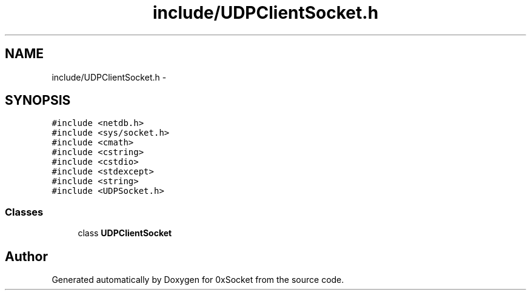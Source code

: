 .TH "include/UDPClientSocket.h" 3 "Fri Oct 3 2014" "Version 0.3" "0xSocket" \" -*- nroff -*-
.ad l
.nh
.SH NAME
include/UDPClientSocket.h \- 
.SH SYNOPSIS
.br
.PP
\fC#include <netdb\&.h>\fP
.br
\fC#include <sys/socket\&.h>\fP
.br
\fC#include <cmath>\fP
.br
\fC#include <cstring>\fP
.br
\fC#include <cstdio>\fP
.br
\fC#include <stdexcept>\fP
.br
\fC#include <string>\fP
.br
\fC#include <UDPSocket\&.h>\fP
.br

.SS "Classes"

.in +1c
.ti -1c
.RI "class \fBUDPClientSocket\fP"
.br
.in -1c
.SH "Author"
.PP 
Generated automatically by Doxygen for 0xSocket from the source code\&.
